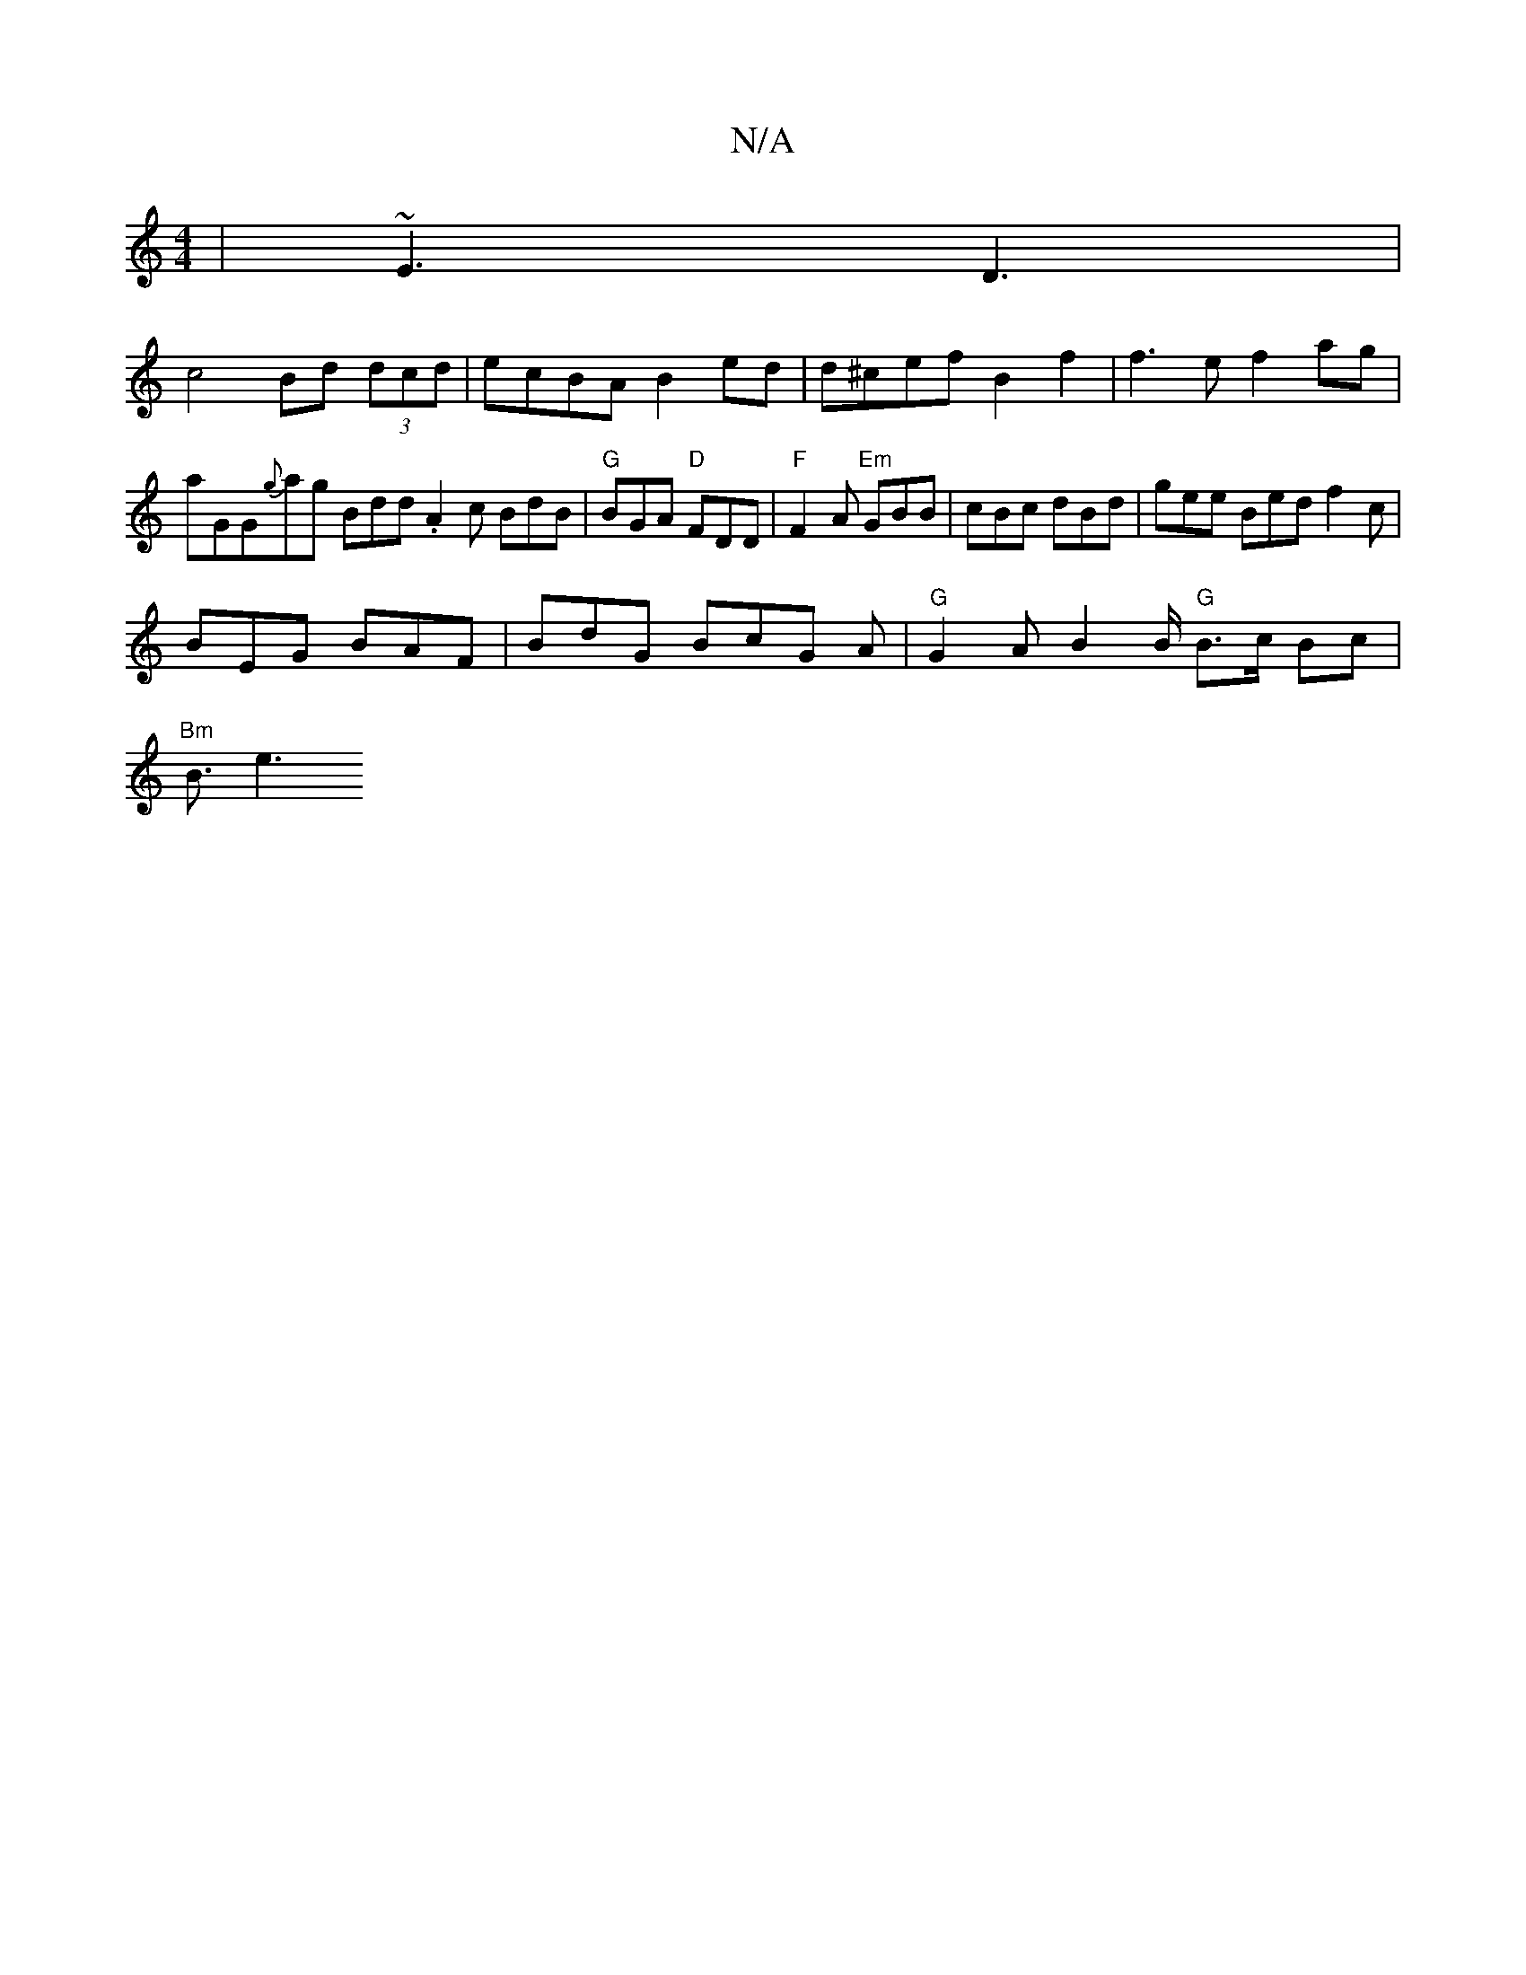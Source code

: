 X:1
T:N/A
M:4/4
R:N/A
K:Cmajor
 | ~E3 D3 |
c4 Bd (3dcd | ecBA B2ed |d^cef B2 f2 | f3 e f2 ag|aGG{g}ag Bdd .A2 c BdB|"G"BGA "D"FDD|"F" F2 A "Em"GBB | cBc dBd | gee Bed f2c |
BEG BAF | BdG BcG A | "G" G2 A B2B/2 "G"B>c Bc|
"Bm"B3/2e3